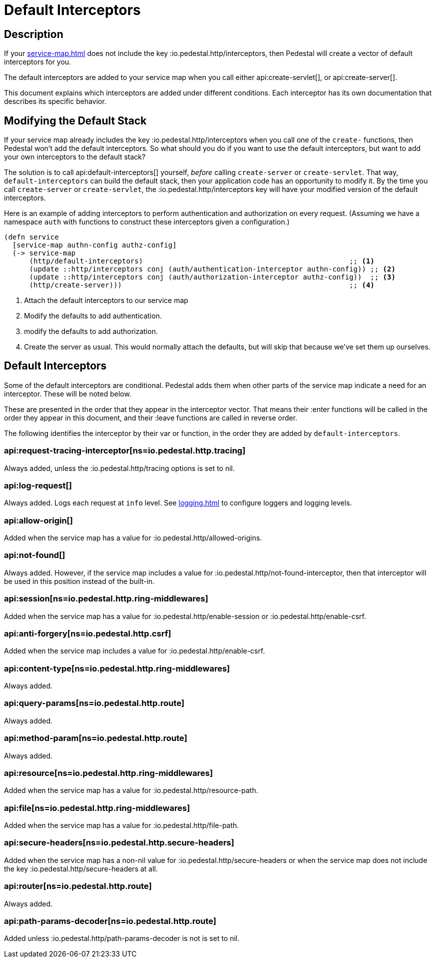 = Default Interceptors

== Description

If your xref:service-map.adoc[] does not include the key
:io.pedestal.http/interceptors, then Pedestal will create a vector of
default interceptors for you.

The default interceptors are added to your service map when you call
either
api:create-servlet[], or api:create-server[].

This document explains which interceptors are added under different
conditions. Each interceptor has its own documentation that describes
its specific behavior.

== Modifying the Default Stack

If your service map already includes the key
:io.pedestal.http/interceptors when you call one of the `create-`
functions, then Pedestal won't add the default interceptors. So what
should you do if you want to use the default interceptors, but want to
add your own interceptors to the default stack?

The solution is to call
api:default-interceptors[]
yourself, _before_ calling `create-server` or `create-servlet`. That
way, `default-interceptors` can build the default stack, then your
application code has an opportunity to modify it. By the time you call
`create-server` or `create-servlet`, the
:io.pedestal.http/interceptors key will have your modified version
of the default interceptors.

Here is an example of adding interceptors to perform authentication
and authorization on every request. (Assuming we have a namespace
`auth` with functions to construct these interceptors given a
configuration.)

[source,clojure]
----
(defn service
  [service-map authn-config authz-config]
  (-> service-map
      (http/default-interceptors)                                                 ;; <1>
      (update ::http/interceptors conj (auth/authentication-interceptor authn-config)) ;; <2>
      (update ::http/interceptors conj (auth/authorization-interceptor authz-config))  ;; <3>
      (http/create-server)))                                                      ;; <4>
----
<1> Attach the default interceptors to our service map
<2> Modify the defaults to add authentication.
<3> modify the defaults to add authorization.
<4> Create the server as usual. This would normally attach the defaults, but will skip that because we've set them up ourselves.


== Default Interceptors

Some of the default interceptors are conditional. Pedestal adds them
when other parts of the service map indicate a need for an
interceptor. These will be noted below.

These are presented in the order that they appear in the interceptor
vector. That means their :enter functions will be called in the order
they appear in this document, and their :leave functions are called
in reverse order.

The following identifies the interceptor by their var or function, in the order they are
added by `default-interceptors`.

=== api:request-tracing-interceptor[ns=io.pedestal.http.tracing]

Always added, unless the :io.pedestal.http/tracing options is set to nil.

=== api:log-request[]

Always added. Logs each request at `info` level. See xref:logging.adoc[]
to configure loggers and logging levels.

=== api:allow-origin[]

Added when the service map has a value for :io.pedestal.http/allowed-origins.

=== api:not-found[]

Always added. However, if the service map includes a value for
:io.pedestal.http/not-found-interceptor, then that interceptor will
be used in this position instead of the built-in.

=== api:session[ns=io.pedestal.http.ring-middlewares]

Added when the service map has a value for
:io.pedestal.http/enable-session or :io.pedestal.http/enable-csrf.

=== api:anti-forgery[ns=io.pedestal.http.csrf]

Added when the service map includes a value for :io.pedestal.http/enable-csrf.

=== api:content-type[ns=io.pedestal.http.ring-middlewares]

Always added.

=== api:query-params[ns=io.pedestal.http.route]

Always added.

=== api:method-param[ns=io.pedestal.http.route]

Always added.

=== api:resource[ns=io.pedestal.http.ring-middlewares]

Added when the service map has a value for :io.pedestal.http/resource-path.

=== api:file[ns=io.pedestal.http.ring-middlewares]

Added when the service map has a value for :io.pedestal.http/file-path.

=== api:secure-headers[ns=io.pedestal.http.secure-headers]

Added when the service map has a non-nil value for
:io.pedestal.http/secure-headers or when the service map does not
include the key :io.pedestal.http/secure-headers at all.

=== api:router[ns=io.pedestal.http.route]

Always added.

=== api:path-params-decoder[ns=io.pedestal.http.route]

Added unless :io.pedestal.http/path-params-decoder is not is set to nil.

